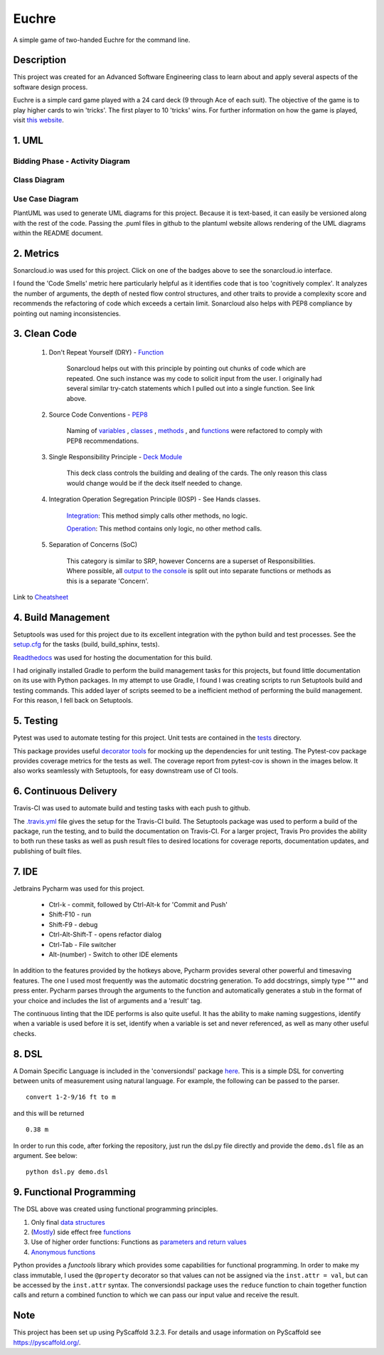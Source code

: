 ======
Euchre
======

A simple game of two-handed Euchre for the command line.

Description
===========

This project was created for an Advanced Software Engineering class to learn about and apply several aspects of the
software design process.

Euchre is a simple card game played with a 24 card deck (9 through Ace of each suit).  The objective of the game is to
play higher cards to win 'tricks'.  The first player to 10 'tricks' wins.  For further information on how the game is
played, visit `this website <https://www.thesprucecrafts.com/twohanded-euchre-card-game-rules-411489>`__.

1. UML
===========
Bidding Phase - Activity Diagram
--------------------------------

.. image:: http://www.plantuml.com/plantuml/proxy?cache=no&src=https://raw.github.com/lawhitmi/euchre/master/docs/UML/actDiag.puml

Class Diagram
-------------

.. image:: http://www.plantuml.com/plantuml/proxy?cache=no&src=https://raw.github.com/lawhitmi/euchre/master/docs/UML/classDiag.puml

Use Case Diagram
----------------

.. image:: http://www.plantuml.com/plantuml/proxy?cache=no&src=https://raw.github.com/lawhitmi/euchre/master/docs/UML/useCaseDiag.puml


PlantUML was used to generate UML diagrams for this project. Because it is text-based, it can easily be versioned along
with the rest of the code.  Passing the .puml files in github to the plantuml website allows rendering of the UML
diagrams within the README document.


2. Metrics
===========
.. image:: https://sonarcloud.io/api/project_badges/measure?project=lawhitmi_euchre&metric=alert_status
    :target: https://sonarcloud.io/dashboard?id=lawhitmi_euchre
.. image:: https://sonarcloud.io/api/project_badges/measure?project=lawhitmi_euchre&metric=sqale_index
    :target: https://sonarcloud.io/dashboard?id=lawhitmi_euchre
.. image:: https://sonarcloud.io/api/project_badges/measure?project=lawhitmi_euchre&metric=code_smells
    :target: https://sonarcloud.io/dashboard?id=lawhitmi_euchre
.. image:: https://sonarcloud.io/api/project_badges/measure?project=lawhitmi_euchre&metric=ncloc
    :target: https://sonarcloud.io/dashboard?id=lawhitmi_euchre

Sonarcloud.io was used for this project.  Click on one of the badges above to see the sonarcloud.io interface.

I found the 'Code Smells' metric here particularly helpful as it identifies code that is too 'cognitively complex'.  It
analyzes the number of arguments, the depth of nested flow control structures, and other traits to provide a complexity
score and recommends the refactoring of code which exceeds a certain limit.  Sonarcloud also helps with PEP8 compliance
by pointing out naming inconsistencies.

3. Clean Code
=============

 #. Don't Repeat Yourself (DRY) - `Function <https://github.com/lawhitmi/euchre/blob/master/src/euchre/hands.py#L1>`__

        Sonarcloud helps out with this principle by pointing out chunks of code which are
        repeated.  One such instance was my code to solicit input from the user.  I originally had several similar try-catch
        statements which I pulled out into a single function. See link above.

 #. Source Code Conventions - `PEP8 <https://www.python.org/dev/peps/pep-0008/>`__

        Naming of `variables <https://github.com/lawhitmi/euchre/blob/c03efef45c0ca504d881d0f225a31fec92b0d431/src/euchre/deck.py#L9>`__
        , `classes <https://github.com/lawhitmi/euchre/blob/c03efef45c0ca504d881d0f225a31fec92b0d431/src/euchre/hands.py#L97>`__
        , `methods <https://github.com/lawhitmi/euchre/blob/c03efef45c0ca504d881d0f225a31fec92b0d431/src/euchre/hands.py#L149>`__
        , and `functions <https://github.com/lawhitmi/euchre/blob/c03efef45c0ca504d881d0f225a31fec92b0d431/src/euchre/hands.py#L1>`__
        were refactored to comply with PEP8 recommendations.

 #. Single Responsibility Principle - `Deck Module <https://github.com/lawhitmi/euchre/blob/master/src/euchre/deck.py>`__

        This deck class controls the building and dealing of the cards.  The only reason this class would change would be
        if the deck itself needed to change.

 #. Integration Operation Segregation Principle (IOSP) - See Hands classes.

        `Integration <https://github.com/lawhitmi/euchre/blob/34c085d8d3493bd640626bf67cb214857e86030a/src/euchre/hands.py#L33>`__:
        This method simply calls other methods, no logic.

        `Operation <https://github.com/lawhitmi/euchre/blob/34c085d8d3493bd640626bf67cb214857e86030a/src/euchre/hands.py#L77>`__:
        This method contains only logic, no other method calls.


 #. Separation of Concerns (SoC)

        This category is similar to SRP, however Concerns are a superset of Responsibilities.  Where possible, all `output
        to the console <https://github.com/lawhitmi/euchre/blob/34c085d8d3493bd640626bf67cb214857e86030a/src/euchre/table.py#L15>`__
        is split out into separate functions or methods as this is a separate 'Concern'.



Link to `Cheatsheet <https://github.com/lawhitmi/euchre/blob/master/docs/CC_cheatsheet.rst>`__

4. Build Management
===================

Setuptools was used for this project due to its excellent integration with the python build and test processes. See the
`setup.cfg <https://github.com/lawhitmi/euchre/blob/master/setup.cfg>`__ for the tasks (build, build_sphinx, tests).

`Readthedocs <https://euchre.readthedocs.io/en/latest/index.html>`__ was used for hosting the documentation for this build.

.. image:: https://readthedocs.org/projects/euchre/badge/?version=latest&style=plastic
    :target: https://euchre.readthedocs.io/en/latest/index.html


I had originally installed Gradle to perform the build management tasks for this projects, but found little documentation
on its use with Python packages.  In my attempt to use Gradle, I found I was creating scripts to run Setuptools build
and testing commands. This added layer of scripts seemed to be a inefficient method of performing the build management.
For this reason, I fell back on Setuptools.

5. Testing
===========
Pytest was used to automate testing for this project. Unit tests are contained in the
`tests <https://github.com/lawhitmi/euchre/tree/master/tests>`__ directory.

This package provides useful `decorator tools <https://github.com/lawhitmi/euchre/blob/c03efef45c0ca504d881d0f225a31fec92b0d431/tests/conftest.py#L40>`__
for mocking up the dependencies for unit testing.  The Pytest-cov package provides coverage metrics for the tests as well.
The coverage report from pytest-cov is shown in the images below. It also works seamlessly with Setuptools, for easy downstream use of CI tools.

.. image:: https://github.com/lawhitmi/euchre/blob/master/docs/test-coverage.png


6. Continuous Delivery
======================
Travis-CI was used to automate build and testing tasks with each push to github.

.. image:: https://travis-ci.org/lawhitmi/euchre.svg?branch=master
    :target: https://travis-ci.org/lawhitmi/euchre
.. image:: https://github.com/lawhitmi/euchre/workflows/Python%20application/badge.svg

The `.travis.yml <https://github.com/lawhitmi/euchre/blob/master/.travis.yml>`__ file gives the setup for the Travis-CI build.
The Setuptools package was used to perform a build of the package, run the testing, and to build the documentation on Travis-CI.
For a larger project, Travis Pro provides the ability to both run these tasks as well as push result files to desired
locations for coverage reports, documentation updates, and publishing of built files.

7. IDE
===========

Jetbrains Pycharm was used for this project.

 * Ctrl-k - commit, followed by Ctrl-Alt-k for 'Commit and Push'
 * Shift-F10 - run
 * Shift-F9 - debug
 * Ctrl-Alt-Shift-T - opens refactor dialog
 * Ctrl-Tab - File switcher
 * Alt-(number) - Switch to other IDE elements

In addition to the features provided by the hotkeys above, Pycharm provides several other powerful and timesaving
features.  The one I used most frequently was the automatic docstring generation.  To add docstrings, simply type
""" and press enter.  Pycharm parses through the arguments to the function and automatically generates a stub in the
format of your choice and includes the list of arguments and a 'result' tag.

The continuous linting that the IDE performs is also quite useful.  It has the ability to make naming suggestions,
identify when a variable is used before it is set, identify when a variable is set and never referenced, as well as many
other useful checks.

8. DSL
===========

A Domain Specific Language is included in the 'conversiondsl' package `here <https://github.com/lawhitmi/euchre/blob/master/src/conversiondsl/>`__.
This is a simple DSL for converting between units of measurement using natural language. For example, the following can
be passed to the parser.

::

    convert 1-2-9/16 ft to m

and this will be returned

::

    0.38 m

In order to run this code, after forking the repository, just run the dsl.py file directly and provide the ``demo.dsl``
file as an argument.  See below:

::

    python dsl.py demo.dsl

9. Functional Programming
=========================

The DSL above was created using functional programming principles.

#. Only final `data structures <https://github.com/lawhitmi/euchre/blob/9f4ad3adf28e19206963e4e160b9eeaf53f87477/src/conversiondsl/unitsclasses.py#L11>`__
#. (`Mostly <https://github.com/lawhitmi/euchre/blob/375fbbd9e33ee81f8d8c600585888d51678ec6de/src/conversiondsl/converters.py#L73>`__) side effect free `functions <https://github.com/lawhitmi/euchre/blob/375fbbd9e33ee81f8d8c600585888d51678ec6de/src/conversiondsl/converters.py#L10>`__
#. Use of higher order functions: Functions as `parameters and return values <https://github.com/lawhitmi/euchre/blob/375fbbd9e33ee81f8d8c600585888d51678ec6de/src/conversiondsl/dsl.py#L10>`__
#. `Anonymous functions <https://github.com/lawhitmi/euchre/blob/375fbbd9e33ee81f8d8c600585888d51678ec6de/src/conversiondsl/converters.py#L60>`__

Python provides a `functools` library which provides some capabilities for functional programming. In order to make my class
immutable, I used the ``@property`` decorator so that values can not be assigned via the ``inst.attr = val``, but can be
accessed by the ``inst.attr`` syntax.  The conversiondsl package uses the ``reduce`` function to chain together function calls and return a combined
function to which we can pass our input value and receive the result.



Note
====

This project has been set up using PyScaffold 3.2.3. For details and usage
information on PyScaffold see https://pyscaffold.org/.


